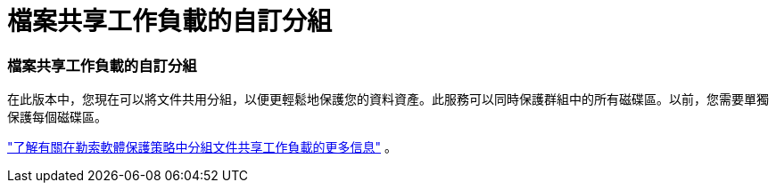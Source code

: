 = 檔案共享工作負載的自訂分組
:allow-uri-read: 




=== 檔案共享工作負載的自訂分組

在此版本中，您現在可以將文件共用分組，以便更輕鬆地保護您的資料資產。此服務可以同時保護群組中的所有磁碟區。以前，您需要單獨保護每個磁碟區。

https://docs.netapp.com/us-en/bluexp-ransomware-protection/rp-use-protect.html["了解有關在勒索軟體保護策略中分組文件共享工作負載的更多信息"] 。
